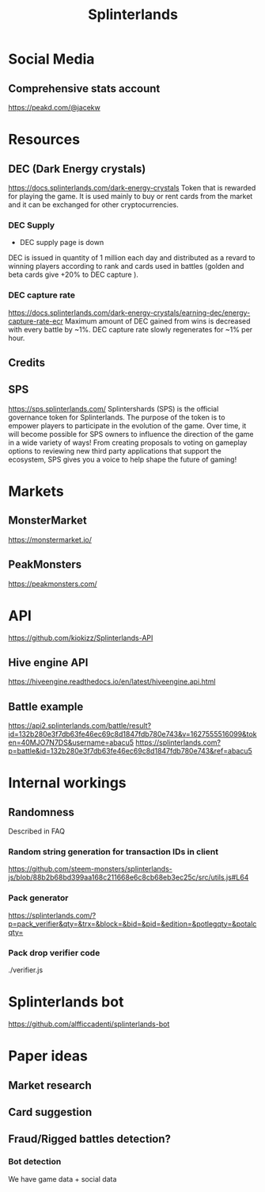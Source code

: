 #+TITLE: Splinterlands

* Social Media
** Comprehensive stats account
https://peakd.com/@jacekw
* Resources
** DEC (Dark Energy crystals)
https://docs.splinterlands.com/dark-energy-crystals
Token that is rewarded for playing the game. It is used mainly to buy or rent cards from the market and it can be exchanged for other cryptocurrencies.
*** DEC Supply
- DEC supply page is down
DEC is issued in quantity of 1 million each day and distributed as a revard to winning players according to rank and cards used in battles (golden and beta cards give +20% to DEC capture ).
*** DEC capture rate
https://docs.splinterlands.com/dark-energy-crystals/earning-dec/energy-capture-rate-ecr
Maximum amount of DEC gained from wins is decreased with every battle by ~1%.
DEC capture rate slowly regenerates for ~1% per hour.
** Credits
** SPS
https://sps.splinterlands.com/
Splintershards (SPS) is the official governance token for Splinterlands. The purpose of the token is to empower players to participate in the evolution of the game. Over time, it will become possible for SPS owners to influence the direction of the game in a wide variety of ways! From creating proposals to voting on gameplay options to reviewing new third party applications that support the ecosystem, SPS gives you a voice to help shape the future of gaming!
* Markets
** MonsterMarket
https://monstermarket.io/
** PeakMonsters
https://peakmonsters.com/
* API
https://github.com/kiokizz/Splinterlands-API
** Hive engine API
https://hiveengine.readthedocs.io/en/latest/hiveengine.api.html
** Battle example
https://api2.splinterlands.com/battle/result?id=132b280e3f7db63fe46ec69c8d1847fdb780e743&v=1627555516099&token=40MJO7N7DS&username=abacu5
https://splinterlands.com?p=battle&id=132b280e3f7db63fe46ec69c8d1847fdb780e743&ref=abacu5
* Internal workings
** Randomness
Described in FAQ
*** Random string generation for transaction IDs in client
https://github.com/steem-monsters/splinterlands-js/blob/88b2b68bd399aa168c211668e6c8cb68eb3ec25c/src/utils.js#L64
*** Pack generator
https://splinterlands.com/?p=pack_verifier&qty=&trx=&block=&bid=&pid=&edition=&potlegqty=&potalcqty=
*** Pack drop verifier code
./verifier.js
* Splinterlands bot
https://github.com/alfficcadenti/splinterlands-bot
* Paper ideas
** Market research
** Card suggestion
** Fraud/Rigged battles detection?
*** Bot detection
We have game data + social data

